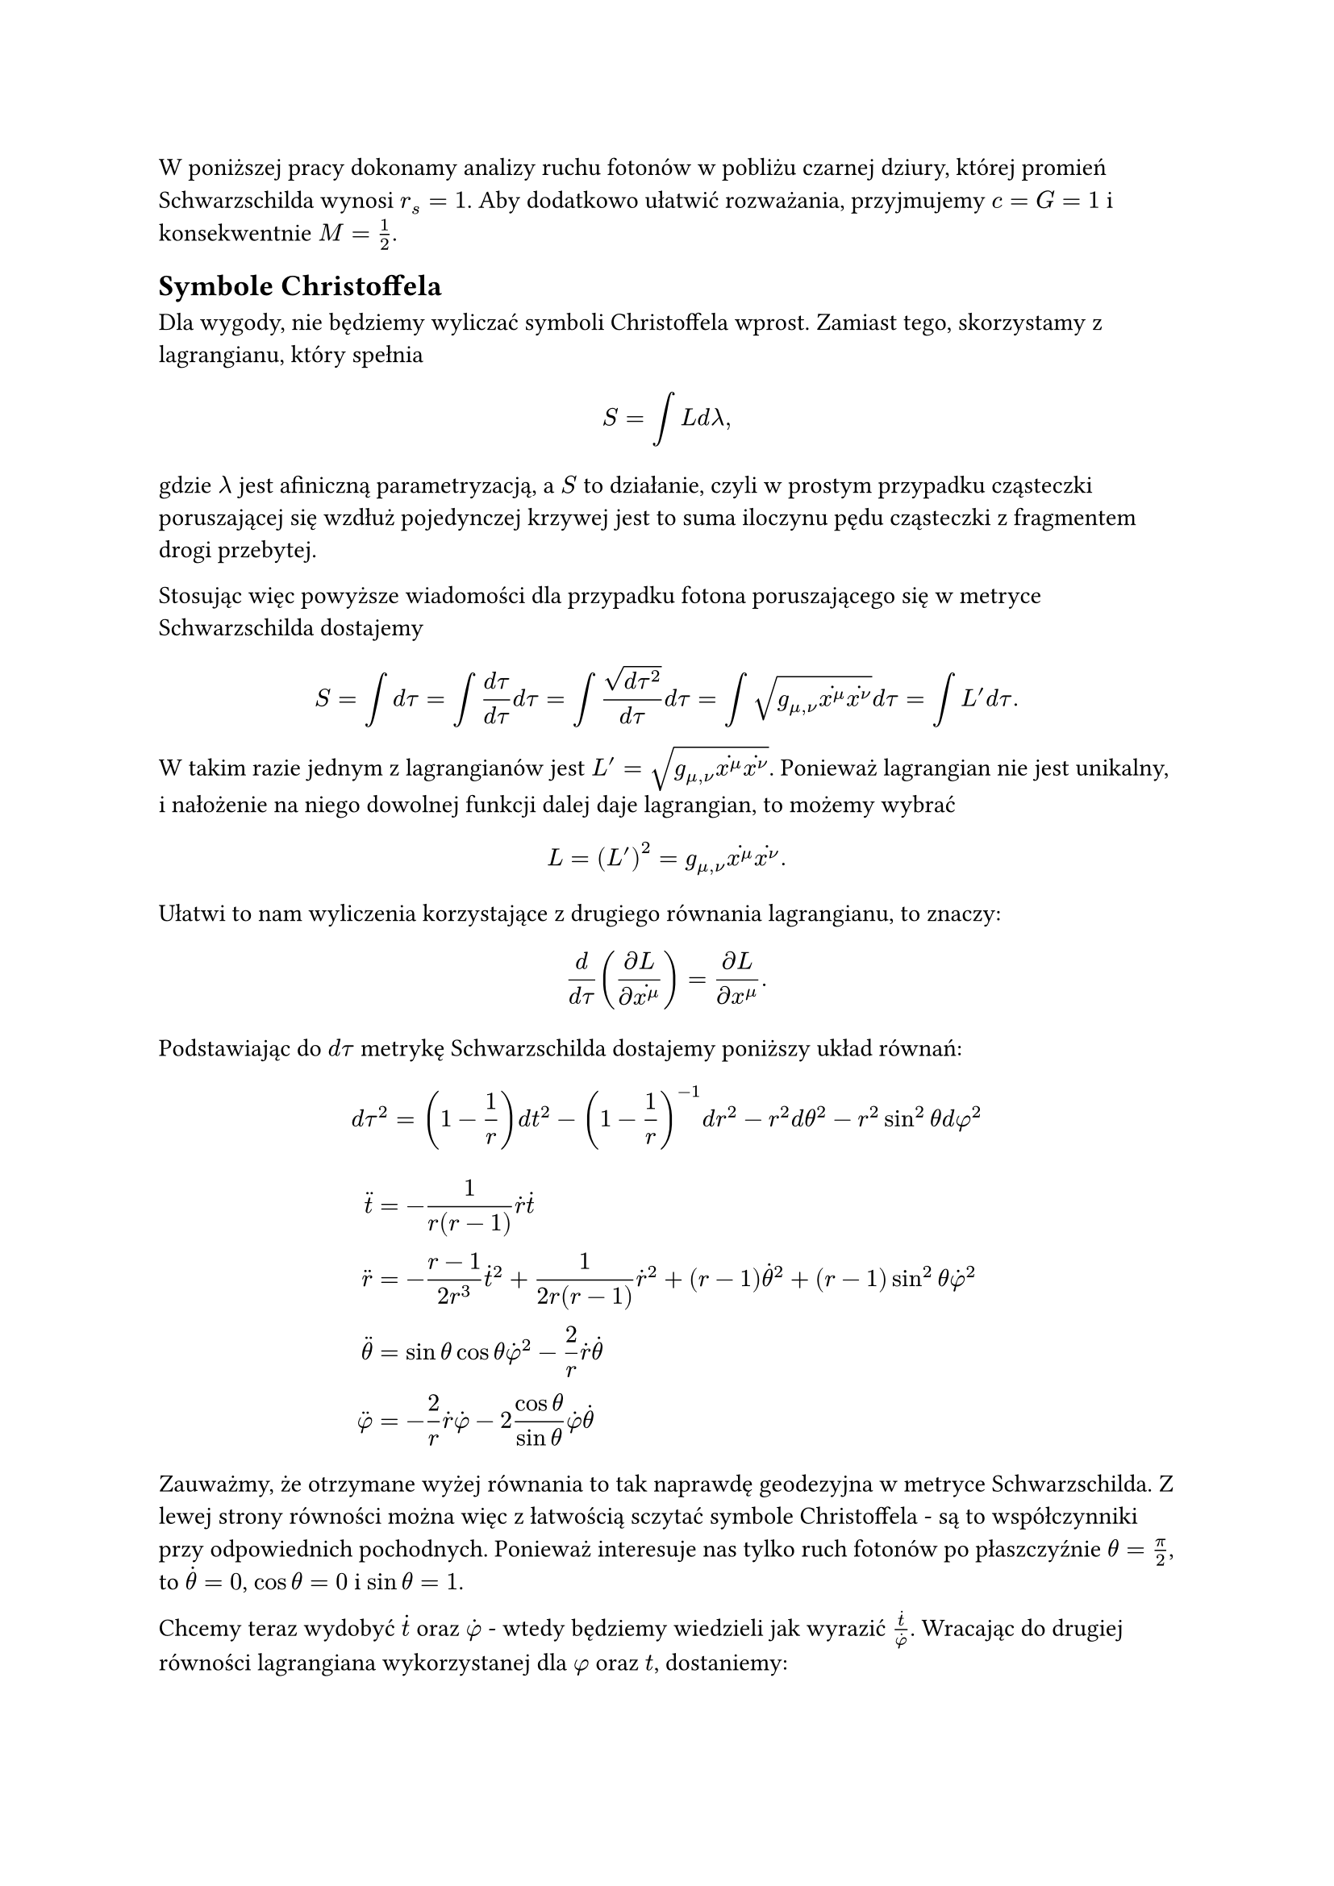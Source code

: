 W poniższej pracy dokonamy analizy ruchu fotonów w pobliżu czarnej dziury, której promień Schwarzschilda wynosi $r_s=1$. Aby dodatkowo ułatwić rozważania, przyjmujemy $c=G=1$ i konsekwentnie $M=frac(1, 2)$.

== Symbole Christoffela

Dla wygody, nie będziemy wyliczać symboli Christoffela wprost. Zamiast tego, skorzystamy z lagrangianu, który spełnia
/*Oczywiście, wyliczyć symbole Christoffela można wprost z ich definicji. Prostsze jest jednak użycie lagrangianu, który spełnia*/
$ S = integral L d lambda, $
gdzie $lambda$ jest afiniczną parametryzacją, a $S$ to działanie, czyli w prostym przypadku cząsteczki poruszającej się wzdłuż pojedynczej krzywej jest to suma iloczynu pędu cząsteczki z fragmentem drogi przebytej. 

//Używając więc tych faktów w przypadku fotona poruszającego się w metryce Schwarzschilda dostajemy
Stosując więc powyższe wiadomości dla przypadku fotona poruszającego się w metryce Schwarzschilda dostajemy
$ S = integral d tau= integral frac(d tau, d tau) d tau = integral frac(sqrt(d tau^2), d tau) d tau =integral sqrt(g_(mu, nu)accent(x^mu, dot) accent(x^nu, dot))d tau = integral L' d tau. $
W takim razie jednym z lagrangianów jest $L'=sqrt(g_(mu, nu)accent(x^mu, dot)accent(x^nu, dot))$. Ponieważ lagrangian nie jest unikalny, i nałożenie na niego dowolnej funkcji dalej daje lagrangian, to możemy wybrać
$ L=(L')^2 = g_(mu,nu)accent(x^mu,dot)accent(x^nu,dot). $
Ułatwi to nam wyliczenia korzystające z drugiego równania lagrangianu, to znaczy:
$ frac(d, d tau)(frac(diff L, diff accent(x^mu, dot)))= frac(diff L, diff x^mu). $
Podstawiając do $d tau$ metrykę Schwarzschilda dostajemy poniższy układ równań:
$ d tau ^ 2 = (1- frac(1, r)) d t^2 - (1-frac(1, r))^(-1)d r^2-r^2d theta^2 - r^2 sin^2 theta d phi^2 $

$ 
  /*frac(r-1, r)*/accent(t, diaer) &=- frac(1, r(r-1)) accent(r, dot)accent(t, dot)\ 

     accent(r, diaer)&=-frac(r-1, 2r^3) accent(t, dot)^2+frac(1, 2r(r-1))accent(r, dot)^2+(r-1)accent(theta, dot)^2+(r-1)sin^2theta accent(phi, dot)^2\

      accent(theta, diaer) &= sin theta cos theta accent(phi, dot)^2 - frac(2, r) accent(r, dot)accent(theta, dot)\

      accent(phi, diaer) &= -frac(2, r) accent(r, dot)accent(phi, dot) - 2 frac(cos theta, sin theta) accent(phi, dot)  accent(theta, dot) /* accent(phi, dot)r^2 sin^2 theta*/
$
Zauważmy, że otrzymane wyżej równania to tak naprawdę geodezyjna w metryce Schwarzschilda. Z lewej strony równości można więc z łatwością sczytać symbole Christoffela - są to współczynniki przy odpowiednich pochodnych. Ponieważ interesuje nas tylko ruch fotonów po płaszczyźnie $theta=frac(pi, 2)$, to $accent(theta, dot)=0$, $cos theta=0$ i $sin theta=1$.

/* 
Oczywiście, $accent(r, diaer)=0$, bo foton nie przyśpiesza. Możemy więc podzielić drugie równanie przez $accent(phi, dot)^2$, by dostać:

$ 0=frac(r-1, 2r^3)(frac(accent(t, dot), accent(phi, dot)))^2 +frac(1, 2r(r-1))(frac(accent(r, dot), accent(phi, dot)))^2 - (r-1) $
$ (frac(accent(r, dot), accent(phi, dot)))^2=2r(r-1)^2-frac((r-1)^2, r^2)(frac(accent(t, dot), accent(phi, dot)))^2. $

*/

Chcemy teraz wydobyć $accent(t, dot)$ oraz $accent(phi, dot)$ - wtedy będziemy wiedzieli jak wyrazić $frac(accent(t, dot), accent(phi, dot))$. Wracając do drugiej równości lagrangiana wykorzystanej dla $phi$ oraz $t$, dostaniemy:
$ 
  frac(d, d tau) (2r^2 accent(phi, dot))&=0\ 
    frac(d, d tau) (2frac(r-1, r)accent(t, dot))&=0
$
Co znaczy, że
$ r^2 accent(phi, dot)=a => accent(phi, dot)=frac(a, r^2) $
$ frac(r-1, r)accent(t, dot)=frac(a, b) => accent(t, dot) = frac(a r, b(r-1)) $
dla pewnych stałych $a, b$.

Przekształcając teraz metrykę Schwarzschilda, dostajemy
$ frac(r-1, r) = frac((r-1)^2, r^2)accent(t, dot)^2 - accent(r, dot)^2 -r(r-1) accent(phi, dot)^2 $
a podstawiając wartości $accent(phi, dot)^2$ i $accent(t, dot)^2$ wyliczone wyżej
$ frac(r-1, r) = frac(a^2, b^2) - accent(r, dot)^2 - r(r-1)a^2 $
$ accent(r, dot)^2 = frac(a^2, b^2) - frac(r-1, r)(1 + frac(a^2, r^2)). $
Aby teraz wyliczyć równanie orbity, chcemy podzielić powyższe równanie przez $accent(phi, dot)^2=frac(a, r^2)$:
$ ( frac(accent(r, dot), accent(phi, dot)) )^2 = frac(r^4, b^2) - frac((r-1), r)(frac(r^4, a^2)+r^2) $
Trzeba tutaj zaznaczyć, że równanie wyliczone wyżej nie jest jeszcze krzywą geodezyjną po której podróżuje światlo - w przypadku wyżej wzięliśmy
$ -1 = g_(mu, nu)accent(x^mu, dot)accent(x^nu, dot) $
zamiast przyrównywać to do zera. Badamy więc chwilowo trasę cząsteczki z masą. Aby przejść do badania fotonu, chcemy aby $a arrow oo$. Fizycznie wartość ta jest tak naprawdę równa pędowi kątowemu $L$ wydzielonemu przez zredukowaną masę $mu$, tzn.
$ r^2 accent(phi, dot)^2 = a = frac(L, mu) $
a ponieważ zredukowana masa jest zależna od masy fotonu $m_1=0$, 
$ mu = frac(m_1 m_2, m_1 + m_2), $
gdzie $m_1, m_2$ to masy składowe układu dwóch ciał, to dla fotonu $mu=0$ i co za tym idzie, $a arrow oo$.

== Równanie orbity

W równaniu orbity wyliczonym w poprzednim rozdziale zastosujemy podstawienie $u=frac(1, r)$, wtedy
$ -r^2 accent(u, dot) = accent(r, dot). $
Po takim podstawieniu równanie orbity to
$ ( frac(accent(u, dot), accent(phi, dot)) )^2 = frac(1, b^2) - (1-u)(frac(1, a^2)+u^2) = frac(1, b^2)-(1-u)u^2 $
bo jak wcześniej uzasadniliśmy, $a arrow oo$.

Rozwiązanie powyższego równania dałoby zależność między $r$ a $phi$, bo możemy usunąć trzymaną z tyłu głowy informację o $tau$:
$ (frac(d u, d phi))^2 = frac(1, b^2) -(1-u)u^2. $
Bez trudu wyciągniemy też informację o drugiej pochodnej $u$:
$ 2u'(phi)u''(phi) = -2u + 3u^2 $
$ u''(phi) = -u + frac(3, 2) u^2=u(frac(3, 2)u-1), $
bo $u'=c=1$ w naszym układzie. Stąd widać, że $u=0$ oraz 
$ frac(2, 3)=u=frac(1, r) => r = frac(3, 2) $ 
są punktami przegięcia funkcji $u(phi)$. Dalej, dla 
$ frac(2, 3)< u = frac(1, r) => r < frac(3, 2) $ 
pochodna $u'(phi)$ powinna być rosnąca, a dla 
$ frac(2, 3) > u=frac(1, r) => r > frac(3, 2) $ 
powinna być malejąca.

Możemy więc obserwować pierwiastki powyższej równości, by sprawdzać, kiedy $r(phi)$ jest stałe. Co więcej, możemy również sprawdzić przy jakim położeniu foton zapadnie się w czarną dziurę, a kiedy będzie w stanie uciec z jej pobliża.

Równanie wyżej jest równaniem 3 stopnia o rzeczywistych współczynnikach, ma więc ono 3 pierwiastki, co najmniej jeden rzeczywisty i dwa potencjalnie zespolone, sprzężone ze sobą. Możemy oznaczyć je przez $u_1, u_2, u_3$ i zapisać
$ 
  (frac(d u, d phi))^2 &= (u- u_1) (u- u_2) (u-u_3)= \
    &= u^3 - u^2 (u_1 + u_2 + u_3)+ \ 
      &+ u(u_1 u_2 + u_1 u_3 + u_2 u_3) +\ 
        &-u_1 u_2 u_3. 
$

Widzimy więc, że suma pierwiastków odpowiada wyrazowi przy $u^2$ w oryginalnym równaniu, natomiast ich iloczyn jest równy wyrazowi wolnemu:
$ 
  u_1 + u_2 + u_3 = 1
$
$
  -frac(1, b^2) = u_1 u_2 u_3
$
/* 
Warto też zauważyć, że oryginalne równanie nie posiada wyrazu stopnia $1$, czyli 
$ 0= u_1 u_2 + u_1 u_3 + u_2 u_3 $
*/

Z tego wzoru możemy od razu wyliczyć wzór na drugą pochodną
$ (u'(phi))^2 = (u-u_1)(u-u_2)(u-u_3) $
$ u''(phi)u'(phi) = frac(1, 2)[(u-u_2)(u-u_3) + (u-u_1)(u-u_2) + (u-u_1)(u-u_3)] $
gdzie możemy sprawdzać jej wartość w punktach ekstremalnych funkcji $u(phi)$.

Zacznijmy od przypadku gdy $u_1 < u_2 < u_3$ są wszystkie liczbami rzeczywistymi. Wtedy dla $u_2 < u < u_3$ oraz $u < u_1$ funkcja $(u-u_1) (u-u_2) (u-u_3)$ jest ujemna, co daje zespoloną wartość dla $u'(phi)$. 

Jeśli teraz $u_1$ będzie jedynym pierwiastkiem rzeczywistym, a $u_2$ i $u_3$ będą sprzężonymi ze sobą pierwiastkami zespolonymi. W takim przypadku jedyny pierwiastek rzeczywisty musi być ujemny, bo wtedy
$ -frac(1, b^2) = u_1 u_2 u_3 = u_1 u_2 overline(u_2) = u_1 ("Re"(u_2)^2 + "Im"(u_2)^2) $
gdzie $b^2$ oraz $"Re"(u_2)^2+"Im"(u_2)^2$ są zawsze dodatnimi wartościami.

W takim razie $u_1$ będzie orbitą, z której fotony nie zapadają się, ale też nie mają szansy wypaść z okolic czarnej dziury. Z racji tego jak wyglądają czarne dziury, możemy z dużą dozą prawdy stwierdzić, że 
$ u_1>r_s=1. $ 
W takim razie $"Re"(u_2)="Re"(u_3)<0$.

